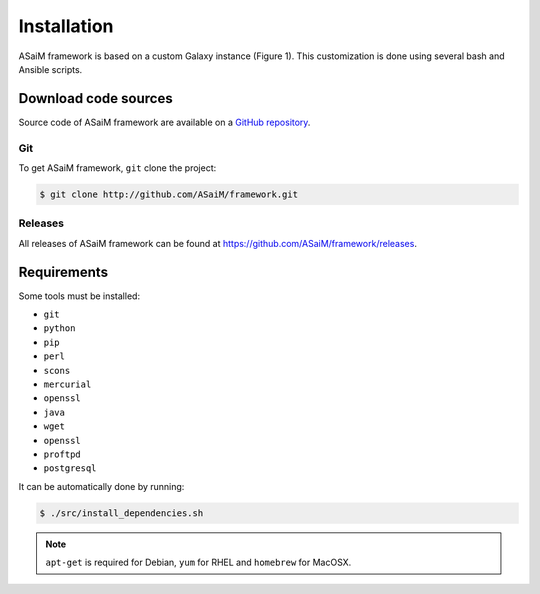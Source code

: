 .. _framework-installation:

Installation
============

ASaiM framework is based on a custom Galaxy instance (Figure 1). This customization is done using several bash and Ansible scripts. 

Download code sources
#####################

Source code of ASaiM framework are available on a `GitHub repository <https://github.com/ASaiM/framework/>`_.

Git
***

To get ASaiM framework, ``git`` clone the project:

.. code-block:: bash

    $ git clone http://github.com/ASaiM/framework.git

Releases
********

All releases of ASaiM framework can be found at `https://github.com/ASaiM/framework/releases <https://github.com/ASaiM/framework/releases>`_.

.. _framework-installation-requirements:

Requirements
############

Some tools must be installed:

- ``git``
- ``python``
- ``pip``
- ``perl``
- ``scons``
- ``mercurial``
- ``openssl``
- ``java``
- ``wget``
- ``openssl``
- ``proftpd``
- ``postgresql``

It can be automatically done by running:

.. code-block:: bash

    $ ./src/install_dependencies.sh

.. note::

    ``apt-get`` is required for Debian, ``yum`` for RHEL and ``homebrew`` for MacOSX.


